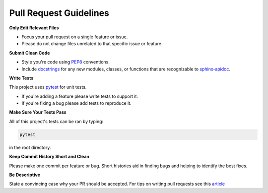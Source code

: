 Pull Request Guidelines
=======================

**Only Edit Relevant Files**


- Focus your pull request on a single feature or issue.
- Please do not change files unrelated to that specific issue or feature.

 
**Submit Clean Code**


- Style you're code using PEP8_ conventions.
- Include docstrings_ for any new modules, classes, or functions that are recognizable to sphinx-apidoc_.

.. _PEP8: https://www.python.org/dev/peps/pep-0008/?
.. _docstrings: https://thomas-cokelaer.info/tutorials/sphinx/docstring_python.html
.. _sphinx-apidoc: http://www.sphinx-doc.org/en/master/man/sphinx-apidoc.html

**Write Tests**


This project uses pytest_ for unit tests.

- If you're adding a feature please write tests to support it.
- If you're fixing a bug please add tests to reproduce it.

.. _pytest: https://docs.pytest.org/en/latest

**Make Sure Your Tests Pass**


All of this project's tests can be ran by typing: 

.. code-block:: bash

   pytest

in the root directory.

**Keep Commit History Short and Clean**


Please make one commit per feature or bug.
Short histories aid in finding bugs and helping to identify the best fixes.

**Be Descriptive**

State a convincing case why your PR should be accepted.
For tips on writing pull requests see this article_

.. _article: https://blog.github.com/2015-01-21-how-to-write-the-perfect-pull-request

